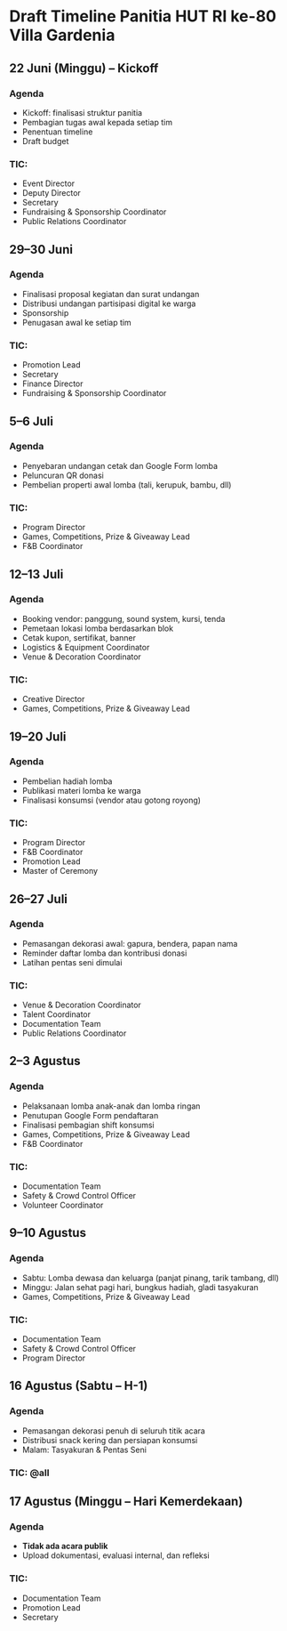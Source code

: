 * Draft Timeline Panitia HUT RI ke-80 Villa Gardenia

** 22 Juni (Minggu) – Kickoff
*** Agenda
- Kickoff: finalisasi struktur panitia
- Pembagian tugas awal kepada setiap tim
- Penentuan timeline
- Draft budget
*** TIC:
- Event Director
- Deputy Director
- Secretary
- Fundraising & Sponsorship Coordinator
- Public Relations Coordinator

** 29–30 Juni
*** Agenda
- Finalisasi proposal kegiatan dan surat undangan
- Distribusi undangan partisipasi digital ke warga
- Sponsorship
- Penugasan awal ke setiap tim
*** TIC:
- Promotion Lead
- Secretary
- Finance Director
- Fundraising & Sponsorship Coordinator

** 5–6 Juli
*** Agenda
- Penyebaran undangan cetak dan Google Form lomba
- Peluncuran QR donasi
- Pembelian properti awal lomba (tali, kerupuk, bambu, dll)
*** TIC:
- Program Director
- Games, Competitions, Prize & Giveaway Lead
- F&B Coordinator

** 12–13 Juli
*** Agenda
- Booking vendor: panggung, sound system, kursi, tenda
- Pemetaan lokasi lomba berdasarkan blok
- Cetak kupon, sertifikat, banner
- Logistics & Equipment Coordinator
- Venue & Decoration Coordinator
*** TIC:
- Creative Director
- Games, Competitions, Prize & Giveaway Lead

** 19–20 Juli
*** Agenda
- Pembelian hadiah lomba
- Publikasi materi lomba ke warga
- Finalisasi konsumsi (vendor atau gotong royong)
*** TIC:
- Program Director
- F&B Coordinator
- Promotion Lead
- Master of Ceremony

** 26–27 Juli
*** Agenda
- Pemasangan dekorasi awal: gapura, bendera, papan nama
- Reminder daftar lomba dan kontribusi donasi
- Latihan pentas seni dimulai
*** TIC:
- Venue & Decoration Coordinator
- Talent Coordinator
- Documentation Team
- Public Relations Coordinator

** 2–3 Agustus
*** Agenda
- Pelaksanaan lomba anak-anak dan lomba ringan
- Penutupan Google Form pendaftaran
- Finalisasi pembagian shift konsumsi
- Games, Competitions, Prize & Giveaway Lead
- F&B Coordinator
*** TIC:
- Documentation Team
- Safety & Crowd Control Officer
- Volunteer Coordinator

** 9–10 Agustus
*** Agenda
- Sabtu: Lomba dewasa dan keluarga (panjat pinang, tarik tambang, dll)
- Minggu: Jalan sehat pagi hari, bungkus hadiah, gladi tasyakuran
- Games, Competitions, Prize & Giveaway Lead
*** TIC:
- Documentation Team
- Safety & Crowd Control Officer
- Program Director

** 16 Agustus (Sabtu – H-1)
*** Agenda
- Pemasangan dekorasi penuh di seluruh titik acara
- Distribusi snack kering dan persiapan konsumsi
- Malam: Tasyakuran & Pentas Seni
*** TIC: @all

** 17 Agustus (Minggu – Hari Kemerdekaan)
*** Agenda
- *Tidak ada acara publik*
- Upload dokumentasi, evaluasi internal, dan refleksi
*** TIC:
- Documentation Team
- Promotion Lead
- Secretary
